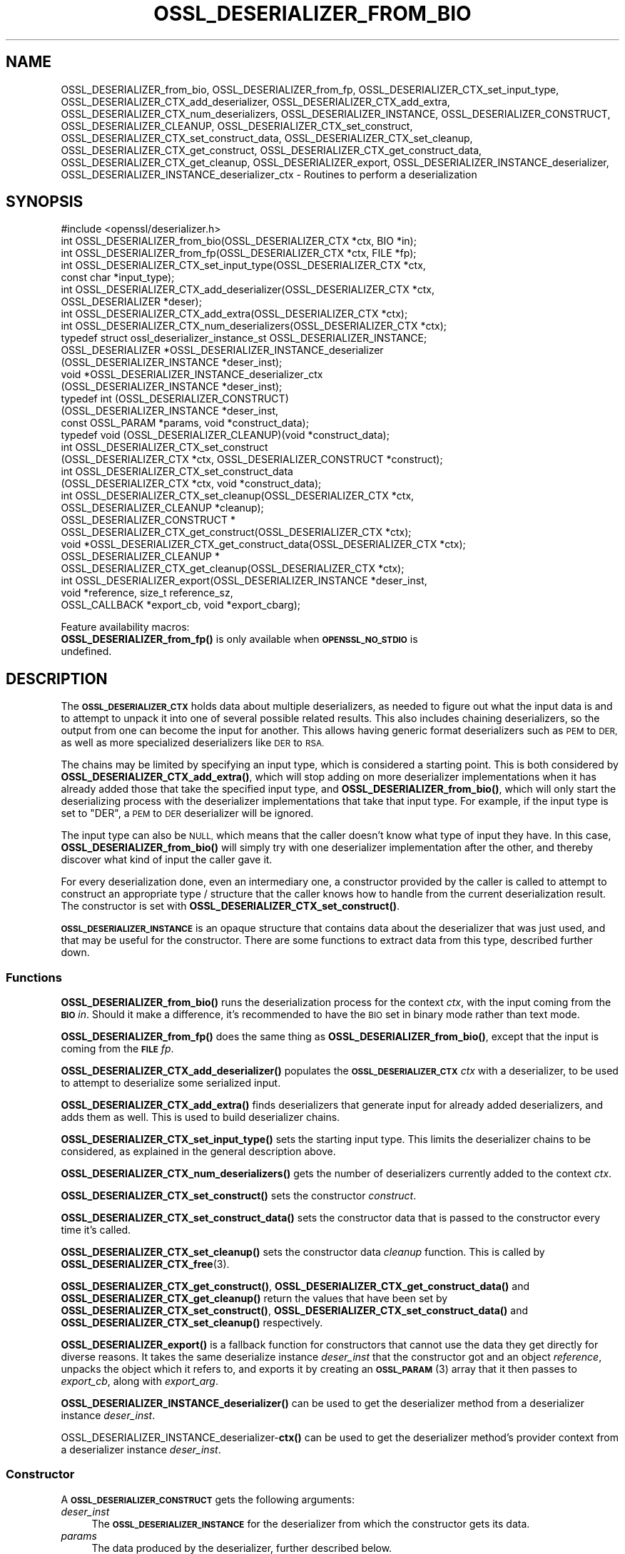 .\" Automatically generated by Pod::Man 4.10 (Pod::Simple 3.35)
.\"
.\" Standard preamble:
.\" ========================================================================
.de Sp \" Vertical space (when we can't use .PP)
.if t .sp .5v
.if n .sp
..
.de Vb \" Begin verbatim text
.ft CW
.nf
.ne \\$1
..
.de Ve \" End verbatim text
.ft R
.fi
..
.\" Set up some character translations and predefined strings.  \*(-- will
.\" give an unbreakable dash, \*(PI will give pi, \*(L" will give a left
.\" double quote, and \*(R" will give a right double quote.  \*(C+ will
.\" give a nicer C++.  Capital omega is used to do unbreakable dashes and
.\" therefore won't be available.  \*(C` and \*(C' expand to `' in nroff,
.\" nothing in troff, for use with C<>.
.tr \(*W-
.ds C+ C\v'-.1v'\h'-1p'\s-2+\h'-1p'+\s0\v'.1v'\h'-1p'
.ie n \{\
.    ds -- \(*W-
.    ds PI pi
.    if (\n(.H=4u)&(1m=24u) .ds -- \(*W\h'-12u'\(*W\h'-12u'-\" diablo 10 pitch
.    if (\n(.H=4u)&(1m=20u) .ds -- \(*W\h'-12u'\(*W\h'-8u'-\"  diablo 12 pitch
.    ds L" ""
.    ds R" ""
.    ds C` ""
.    ds C' ""
'br\}
.el\{\
.    ds -- \|\(em\|
.    ds PI \(*p
.    ds L" ``
.    ds R" ''
.    ds C`
.    ds C'
'br\}
.\"
.\" Escape single quotes in literal strings from groff's Unicode transform.
.ie \n(.g .ds Aq \(aq
.el       .ds Aq '
.\"
.\" If the F register is >0, we'll generate index entries on stderr for
.\" titles (.TH), headers (.SH), subsections (.SS), items (.Ip), and index
.\" entries marked with X<> in POD.  Of course, you'll have to process the
.\" output yourself in some meaningful fashion.
.\"
.\" Avoid warning from groff about undefined register 'F'.
.de IX
..
.nr rF 0
.if \n(.g .if rF .nr rF 1
.if (\n(rF:(\n(.g==0)) \{\
.    if \nF \{\
.        de IX
.        tm Index:\\$1\t\\n%\t"\\$2"
..
.        if !\nF==2 \{\
.            nr % 0
.            nr F 2
.        \}
.    \}
.\}
.rr rF
.\"
.\" Accent mark definitions (@(#)ms.acc 1.5 88/02/08 SMI; from UCB 4.2).
.\" Fear.  Run.  Save yourself.  No user-serviceable parts.
.    \" fudge factors for nroff and troff
.if n \{\
.    ds #H 0
.    ds #V .8m
.    ds #F .3m
.    ds #[ \f1
.    ds #] \fP
.\}
.if t \{\
.    ds #H ((1u-(\\\\n(.fu%2u))*.13m)
.    ds #V .6m
.    ds #F 0
.    ds #[ \&
.    ds #] \&
.\}
.    \" simple accents for nroff and troff
.if n \{\
.    ds ' \&
.    ds ` \&
.    ds ^ \&
.    ds , \&
.    ds ~ ~
.    ds /
.\}
.if t \{\
.    ds ' \\k:\h'-(\\n(.wu*8/10-\*(#H)'\'\h"|\\n:u"
.    ds ` \\k:\h'-(\\n(.wu*8/10-\*(#H)'\`\h'|\\n:u'
.    ds ^ \\k:\h'-(\\n(.wu*10/11-\*(#H)'^\h'|\\n:u'
.    ds , \\k:\h'-(\\n(.wu*8/10)',\h'|\\n:u'
.    ds ~ \\k:\h'-(\\n(.wu-\*(#H-.1m)'~\h'|\\n:u'
.    ds / \\k:\h'-(\\n(.wu*8/10-\*(#H)'\z\(sl\h'|\\n:u'
.\}
.    \" troff and (daisy-wheel) nroff accents
.ds : \\k:\h'-(\\n(.wu*8/10-\*(#H+.1m+\*(#F)'\v'-\*(#V'\z.\h'.2m+\*(#F'.\h'|\\n:u'\v'\*(#V'
.ds 8 \h'\*(#H'\(*b\h'-\*(#H'
.ds o \\k:\h'-(\\n(.wu+\w'\(de'u-\*(#H)/2u'\v'-.3n'\*(#[\z\(de\v'.3n'\h'|\\n:u'\*(#]
.ds d- \h'\*(#H'\(pd\h'-\w'~'u'\v'-.25m'\f2\(hy\fP\v'.25m'\h'-\*(#H'
.ds D- D\\k:\h'-\w'D'u'\v'-.11m'\z\(hy\v'.11m'\h'|\\n:u'
.ds th \*(#[\v'.3m'\s+1I\s-1\v'-.3m'\h'-(\w'I'u*2/3)'\s-1o\s+1\*(#]
.ds Th \*(#[\s+2I\s-2\h'-\w'I'u*3/5'\v'-.3m'o\v'.3m'\*(#]
.ds ae a\h'-(\w'a'u*4/10)'e
.ds Ae A\h'-(\w'A'u*4/10)'E
.    \" corrections for vroff
.if v .ds ~ \\k:\h'-(\\n(.wu*9/10-\*(#H)'\s-2\u~\d\s+2\h'|\\n:u'
.if v .ds ^ \\k:\h'-(\\n(.wu*10/11-\*(#H)'\v'-.4m'^\v'.4m'\h'|\\n:u'
.    \" for low resolution devices (crt and lpr)
.if \n(.H>23 .if \n(.V>19 \
\{\
.    ds : e
.    ds 8 ss
.    ds o a
.    ds d- d\h'-1'\(ga
.    ds D- D\h'-1'\(hy
.    ds th \o'bp'
.    ds Th \o'LP'
.    ds ae ae
.    ds Ae AE
.\}
.rm #[ #] #H #V #F C
.\" ========================================================================
.\"
.IX Title "OSSL_DESERIALIZER_FROM_BIO 3"
.TH OSSL_DESERIALIZER_FROM_BIO 3 "2020-08-06" "3.0.0-alpha6" "OpenSSL"
.\" For nroff, turn off justification.  Always turn off hyphenation; it makes
.\" way too many mistakes in technical documents.
.if n .ad l
.nh
.SH "NAME"
OSSL_DESERIALIZER_from_bio,
OSSL_DESERIALIZER_from_fp,
OSSL_DESERIALIZER_CTX_set_input_type,
OSSL_DESERIALIZER_CTX_add_deserializer,
OSSL_DESERIALIZER_CTX_add_extra,
OSSL_DESERIALIZER_CTX_num_deserializers,
OSSL_DESERIALIZER_INSTANCE,
OSSL_DESERIALIZER_CONSTRUCT,
OSSL_DESERIALIZER_CLEANUP,
OSSL_DESERIALIZER_CTX_set_construct,
OSSL_DESERIALIZER_CTX_set_construct_data,
OSSL_DESERIALIZER_CTX_set_cleanup,
OSSL_DESERIALIZER_CTX_get_construct,
OSSL_DESERIALIZER_CTX_get_construct_data,
OSSL_DESERIALIZER_CTX_get_cleanup,
OSSL_DESERIALIZER_export,
OSSL_DESERIALIZER_INSTANCE_deserializer,
OSSL_DESERIALIZER_INSTANCE_deserializer_ctx
\&\- Routines to perform a deserialization
.SH "SYNOPSIS"
.IX Header "SYNOPSIS"
.Vb 1
\& #include <openssl/deserializer.h>
\&
\& int OSSL_DESERIALIZER_from_bio(OSSL_DESERIALIZER_CTX *ctx, BIO *in);
\& int OSSL_DESERIALIZER_from_fp(OSSL_DESERIALIZER_CTX *ctx, FILE *fp);
\&
\& int OSSL_DESERIALIZER_CTX_set_input_type(OSSL_DESERIALIZER_CTX *ctx,
\&                                          const char *input_type);
\& int OSSL_DESERIALIZER_CTX_add_deserializer(OSSL_DESERIALIZER_CTX *ctx,
\&                                            OSSL_DESERIALIZER *deser);
\& int OSSL_DESERIALIZER_CTX_add_extra(OSSL_DESERIALIZER_CTX *ctx);
\& int OSSL_DESERIALIZER_CTX_num_deserializers(OSSL_DESERIALIZER_CTX *ctx);
\&
\& typedef struct ossl_deserializer_instance_st OSSL_DESERIALIZER_INSTANCE;
\& OSSL_DESERIALIZER *OSSL_DESERIALIZER_INSTANCE_deserializer
\&     (OSSL_DESERIALIZER_INSTANCE *deser_inst);
\& void *OSSL_DESERIALIZER_INSTANCE_deserializer_ctx
\&     (OSSL_DESERIALIZER_INSTANCE *deser_inst);
\&
\& typedef int (OSSL_DESERIALIZER_CONSTRUCT)
\&     (OSSL_DESERIALIZER_INSTANCE *deser_inst,
\&      const OSSL_PARAM *params, void *construct_data);
\& typedef void (OSSL_DESERIALIZER_CLEANUP)(void *construct_data);
\&
\& int OSSL_DESERIALIZER_CTX_set_construct
\&     (OSSL_DESERIALIZER_CTX *ctx, OSSL_DESERIALIZER_CONSTRUCT *construct);
\& int OSSL_DESERIALIZER_CTX_set_construct_data
\&     (OSSL_DESERIALIZER_CTX *ctx, void *construct_data);
\& int OSSL_DESERIALIZER_CTX_set_cleanup(OSSL_DESERIALIZER_CTX *ctx,
\&                                       OSSL_DESERIALIZER_CLEANUP *cleanup);
\& OSSL_DESERIALIZER_CONSTRUCT *
\& OSSL_DESERIALIZER_CTX_get_construct(OSSL_DESERIALIZER_CTX *ctx);
\& void *OSSL_DESERIALIZER_CTX_get_construct_data(OSSL_DESERIALIZER_CTX *ctx);
\& OSSL_DESERIALIZER_CLEANUP *
\& OSSL_DESERIALIZER_CTX_get_cleanup(OSSL_DESERIALIZER_CTX *ctx);
\&
\& int OSSL_DESERIALIZER_export(OSSL_DESERIALIZER_INSTANCE *deser_inst,
\&                              void *reference, size_t reference_sz,
\&                              OSSL_CALLBACK *export_cb, void *export_cbarg);
.Ve
.PP
Feature availability macros:
.IP "\fBOSSL_DESERIALIZER_from_fp()\fR is only available when \fB\s-1OPENSSL_NO_STDIO\s0\fR is undefined." 4
.IX Item "OSSL_DESERIALIZER_from_fp() is only available when OPENSSL_NO_STDIO is undefined."
.SH "DESCRIPTION"
.IX Header "DESCRIPTION"
The \fB\s-1OSSL_DESERIALIZER_CTX\s0\fR holds data about multiple deserializers, as
needed to figure out what the input data is and to attempt to unpack it into
one of several possible related results.  This also includes chaining
deserializers, so the output from one can become the input for another.
This allows having generic format deserializers such as \s-1PEM\s0 to \s-1DER,\s0 as well
as more specialized deserializers like \s-1DER\s0 to \s-1RSA.\s0
.PP
The chains may be limited by specifying an input type, which is considered a
starting point.
This is both considered by \fBOSSL_DESERIALIZER_CTX_add_extra()\fR, which will
stop adding on more deserializer implementations when it has already added
those that take the specified input type, and \fBOSSL_DESERIALIZER_from_bio()\fR,
which will only start the deserializing process with the deserializer
implementations that take that input type.  For example, if the input type
is set to \f(CW\*(C`DER\*(C'\fR, a \s-1PEM\s0 to \s-1DER\s0 deserializer will be ignored.
.PP
The input type can also be \s-1NULL,\s0 which means that the caller doesn't know
what type of input they have.  In this case, \fBOSSL_DESERIALIZER_from_bio()\fR
will simply try with one deserializer implementation after the other, and
thereby discover what kind of input the caller gave it.
.PP
For every deserialization done, even an intermediary one, a constructor
provided by the caller is called to attempt to construct an appropriate type
/ structure that the caller knows how to handle from the current
deserialization result.
The constructor is set with \fBOSSL_DESERIALIZER_CTX_set_construct()\fR.
.PP
\&\fB\s-1OSSL_DESERIALIZER_INSTANCE\s0\fR is an opaque structure that contains
data about the deserializer that was just used, and that may be
useful for the constructor.  There are some functions to extract data
from this type, described further down.
.SS "Functions"
.IX Subsection "Functions"
\&\fBOSSL_DESERIALIZER_from_bio()\fR runs the deserialization process for the
context \fIctx\fR, with the input coming from the \fB\s-1BIO\s0\fR \fIin\fR.  Should
it make a difference, it's recommended to have the \s-1BIO\s0 set in binary
mode rather than text mode.
.PP
\&\fBOSSL_DESERIALIZER_from_fp()\fR does the same thing as \fBOSSL_DESERIALIZER_from_bio()\fR,
except that the input is coming from the \fB\s-1FILE\s0\fR \fIfp\fR.
.PP
\&\fBOSSL_DESERIALIZER_CTX_add_deserializer()\fR populates the \fB\s-1OSSL_DESERIALIZER_CTX\s0\fR
\&\fIctx\fR with a deserializer, to be used to attempt to deserialize some
serialized input.
.PP
\&\fBOSSL_DESERIALIZER_CTX_add_extra()\fR finds deserializers that generate
input for already added deserializers, and adds them as well.  This is
used to build deserializer chains.
.PP
\&\fBOSSL_DESERIALIZER_CTX_set_input_type()\fR sets the starting input type.  This
limits the deserializer chains to be considered, as explained in the general
description above.
.PP
\&\fBOSSL_DESERIALIZER_CTX_num_deserializers()\fR gets the number of
deserializers currently added to the context \fIctx\fR.
.PP
\&\fBOSSL_DESERIALIZER_CTX_set_construct()\fR sets the constructor \fIconstruct\fR.
.PP
\&\fBOSSL_DESERIALIZER_CTX_set_construct_data()\fR sets the constructor data that is
passed to the constructor every time it's called.
.PP
\&\fBOSSL_DESERIALIZER_CTX_set_cleanup()\fR sets the constructor data \fIcleanup\fR
function.  This is called by \fBOSSL_DESERIALIZER_CTX_free\fR\|(3).
.PP
\&\fBOSSL_DESERIALIZER_CTX_get_construct()\fR,
\&\fBOSSL_DESERIALIZER_CTX_get_construct_data()\fR and
\&\fBOSSL_DESERIALIZER_CTX_get_cleanup()\fR
return the values that have been set by
\&\fBOSSL_DESERIALIZER_CTX_set_construct()\fR,
\&\fBOSSL_DESERIALIZER_CTX_set_construct_data()\fR and
\&\fBOSSL_DESERIALIZER_CTX_set_cleanup()\fR respectively.
.PP
\&\fBOSSL_DESERIALIZER_export()\fR is a fallback function for constructors that
cannot use the data they get directly for diverse reasons.  It takes the same
deserialize instance \fIdeser_inst\fR that the constructor got and an object
\&\fIreference\fR, unpacks the object which it refers to, and exports it by creating
an \s-1\fBOSSL_PARAM\s0\fR\|(3) array that it then passes to \fIexport_cb\fR, along with
\&\fIexport_arg\fR.
.PP
\&\fBOSSL_DESERIALIZER_INSTANCE_deserializer()\fR can be used to get the
deserializer method from a deserializer instance \fIdeser_inst\fR.
.PP
OSSL_DESERIALIZER_INSTANCE_deserializer\-\fBctx()\fR can be used to get the
deserializer method's provider context from a deserializer instance
\&\fIdeser_inst\fR.
.SS "Constructor"
.IX Subsection "Constructor"
A \fB\s-1OSSL_DESERIALIZER_CONSTRUCT\s0\fR gets the following arguments:
.IP "\fIdeser_inst\fR" 4
.IX Item "deser_inst"
The \fB\s-1OSSL_DESERIALIZER_INSTANCE\s0\fR for the deserializer from which
the constructor gets its data.
.IP "\fIparams\fR" 4
.IX Item "params"
The data produced by the deserializer, further described below.
.IP "\fIconstruct_data\fR" 4
.IX Item "construct_data"
The pointer that was set with \fBOSSL_DESERIALIZE_CTX_set_construct_data()\fR.
.PP
The constructor is expected to return 1 when the data it receives can
be constructed, otherwise 0.
.PP
The globally known parameters that the constructor can get in \fIparams\fR
are:
.ie n .IP """data-type"" (\fB\s-1OSSL_DESERIALIZER_PARAM_DATA_TYPE\s0\fR) <\s-1UTF8\s0 string>" 4
.el .IP "``data-type'' (\fB\s-1OSSL_DESERIALIZER_PARAM_DATA_TYPE\s0\fR) <\s-1UTF8\s0 string>" 4
.IX Item "data-type (OSSL_DESERIALIZER_PARAM_DATA_TYPE) <UTF8 string>"
This is a detected content type that some deserializers may provide.
For example, \s-1PEM\s0 input sometimes has a type specified in its header,
and some deserializers may add that information as this parameter.
This is an optional parameter, but may be useful for extra checks in
the constructor.
.ie n .IP """data"" (\fB\s-1OSSL_DESERIALIZER_PARAM_DATA\s0\fR) <octet string>" 4
.el .IP "``data'' (\fB\s-1OSSL_DESERIALIZER_PARAM_DATA\s0\fR) <octet string>" 4
.IX Item "data (OSSL_DESERIALIZER_PARAM_DATA) <octet string>"
The deserialized data itself, as an octet string.  This is produced by
deserializers when it's possible to pass an object in this form.  Most
often, this is simply meant to be passed to the next deserializer in a
chain, but could be considered final data as well, at the discretion
of the constructor.
.ie n .IP """reference"" (\fB\s-1OSSL_DESERIALIZER_PARAM_DATA\s0\fR) <octet string>" 4
.el .IP "``reference'' (\fB\s-1OSSL_DESERIALIZER_PARAM_DATA\s0\fR) <octet string>" 4
.IX Item "reference (OSSL_DESERIALIZER_PARAM_DATA) <octet string>"
The deserialized data itself, as a reference to an object.  The
reference itself is an octet string, and can be passed to other
operations and functions within the same provider as the one that
provides \fIdeser\fR.
.PP
At least one of \*(L"data\*(R" or \*(L"reference\*(R" must be present, and it's
possible that both can be.  A constructor should choose to use the
\&\*(L"reference\*(R" parameter if possible, otherwise it should use the \*(L"data\*(R"
parameter.
.PP
If it's not possible to use the \*(L"reference\*(R" parameter, but that's
still what a constructor wants to do, it is possible to use
\&\fBOSSL_DESERIALIZER_export()\fR as a fallback.
.SH "RETURN VALUES"
.IX Header "RETURN VALUES"
\&\fBOSSL_DESERIALIZER_from_bio()\fR and \fBOSSL_DESERIALIZER_from_fp()\fR return 1 on
success, or 0 on failure.
.PP
\&\fBOSSL_DESERIALIZER_CTX_add_deserializer()\fR,
\&\fBOSSL_DESERIALIZER_CTX_add_extra()\fR,
\&\fBOSSL_DESERIALIZER_CTX_set_construct()\fR,
\&\fBOSSL_DESERIALIZER_CTX_set_construct_data()\fR and
\&\fBOSSL_DESERIALIZER_CTX_set_cleanup()\fR return 1 on success, or 0 on
failure.
.PP
\&\fBOSSL_DESERIALIZER_CTX_get_construct()\fR,
\&\fBOSSL_DESERIALIZER_CTX_get_construct_data()\fR and
\&\fBOSSL_DESERIALIZER_CTX_get_cleanup()\fR return the current pointers to the
cosntructor, the constructor data and the cleanup functions, respectively.
.PP
\&\fBOSSL_DESERIALIZER_CTX_num_deserializers()\fR returns the current
number of deserializers.  It returns 0 if \fIctx\fR is \s-1NULL.\s0
.PP
\&\fBOSSL_DESERIALIZER_export()\fR returns 1 on success, or 0 on failure.
.PP
\&\fBOSSL_DESERIALIZER_INSTANCE_deserializer()\fR returns an
\&\fB\s-1OSSL_DESERIALIZER\s0\fR pointer on success, or \s-1NULL\s0 on failure.
.PP
\&\fBOSSL_DESERIALIZER_INSTANCE_deserializer_ctx()\fR returns a provider
context pointer on success, or \s-1NULL\s0 on failure.>
.SH "SEE ALSO"
.IX Header "SEE ALSO"
\&\fBprovider\fR\|(7), \s-1\fBOSSL_DESERIALIZER_CTX\s0\fR\|(3)
.SH "HISTORY"
.IX Header "HISTORY"
The functions described here were added in OpenSSL 3.0.
.SH "COPYRIGHT"
.IX Header "COPYRIGHT"
Copyright 2020 The OpenSSL Project Authors. All Rights Reserved.
.PP
Licensed under the Apache License 2.0 (the \*(L"License\*(R").  You may not use
this file except in compliance with the License.  You can obtain a copy
in the file \s-1LICENSE\s0 in the source distribution or at
<https://www.openssl.org/source/license.html>.
